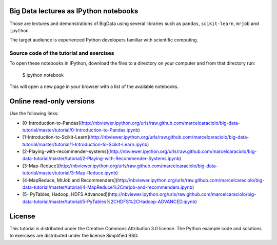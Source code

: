 .. -*- mode: rst -*-


Big Data lectures as IPython notebooks
===================================

Those are lectures and demonstrations of BigData using several libraries such as ``pandas``, ``scikit-learn``,
``mrjob`` and ``ipython``. 


The target audience is experienced Python developers familiar with scientific computing.



Source code of the tutorial and exercises
-----------------------------------------

To open these notebooks in IPython, download the files to a directory on your computer and from that directory run:

    $ ipython notebook

This will open a new page in your browser with a list of the available notebooks.


Online read-only versions
=========================

Use the following links:

* [0-Introduction-to-Pandas](http://nbviewer.ipython.org/urls/raw.github.com/marcelcaraciolo/big-data-tutorial/master/tutorial/0-Introduction-to-Pandas.ipynb)

* [1-Introduction-to-Scikit-Learn](http://nbviewer.ipython.org/urls/raw.github.com/marcelcaraciolo/big-data-tutorial/master/tutorial/1-Introduction-to-Scikit-Learn.ipynb)

* [2-Playing-with-recommender-systems](http://nbviewer.ipython.org/urls/raw.github.com/marcelcaraciolo/big-data-tutorial/master/tutorial/2-Playing-with-Recommender-Systems.ipynb)

* [3-Map-Reduce](http://nbviewer.ipython.org/urls/raw.github.com/marcelcaraciolo/big-data-tutorial/master/tutorial/3-Map-Reduce.ipynb)

* [4-MapReduce, MrJob and Recommenders](http://nbviewer.ipython.org/urls/raw.github.com/marcelcaraciolo/big-data-tutorial/master/tutorial/4-MapReduce%2Cmrjob-and-recommenders.ipynb)

* [5- PyTables, Hadoop, HDFS Advanced](http://nbviewer.ipython.org/urls/raw.github.com/marcelcaraciolo/big-data-tutorial/master/tutorial/5-PyTables%2CHDFS%2CHadoop-ADVANCED.ipynb)



License
=======

This tutorial is distributed under the Creative Commons Attribution
3.0 license. The Python example code and solutions to exercises are
distributed under the license Simplified BSD.

